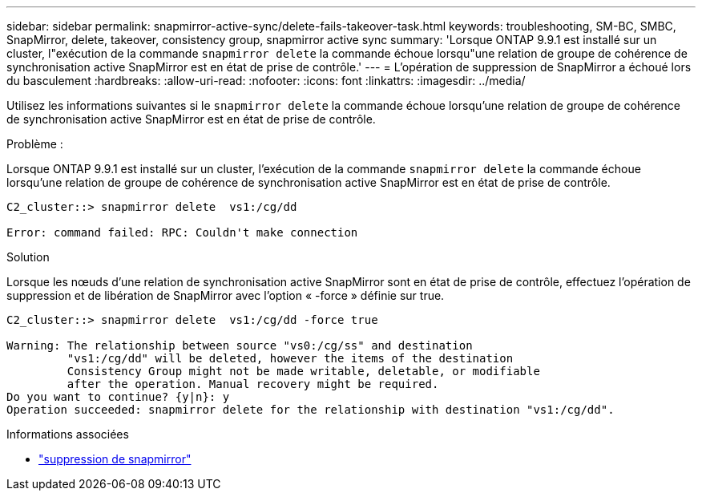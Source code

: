 ---
sidebar: sidebar 
permalink: snapmirror-active-sync/delete-fails-takeover-task.html 
keywords: troubleshooting, SM-BC, SMBC, SnapMirror, delete, takeover, consistency group, snapmirror active sync 
summary: 'Lorsque ONTAP 9.9.1 est installé sur un cluster, l"exécution de la commande  `snapmirror delete` la commande échoue lorsqu"une relation de groupe de cohérence de synchronisation active SnapMirror est en état de prise de contrôle.' 
---
= L'opération de suppression de SnapMirror a échoué lors du basculement
:hardbreaks:
:allow-uri-read: 
:nofooter: 
:icons: font
:linkattrs: 
:imagesdir: ../media/


[role="lead"]
Utilisez les informations suivantes si le  `snapmirror delete` la commande échoue lorsqu'une relation de groupe de cohérence de synchronisation active SnapMirror est en état de prise de contrôle.

.Problème :
Lorsque ONTAP 9.9.1 est installé sur un cluster, l'exécution de la commande  `snapmirror delete` la commande échoue lorsqu'une relation de groupe de cohérence de synchronisation active SnapMirror est en état de prise de contrôle.

....
C2_cluster::> snapmirror delete  vs1:/cg/dd

Error: command failed: RPC: Couldn't make connection
....
.Solution
Lorsque les nœuds d'une relation de synchronisation active SnapMirror sont en état de prise de contrôle, effectuez l'opération de suppression et de libération de SnapMirror avec l'option « -force » définie sur true.

....
C2_cluster::> snapmirror delete  vs1:/cg/dd -force true

Warning: The relationship between source "vs0:/cg/ss" and destination
         "vs1:/cg/dd" will be deleted, however the items of the destination
         Consistency Group might not be made writable, deletable, or modifiable
         after the operation. Manual recovery might be required.
Do you want to continue? {y|n}: y
Operation succeeded: snapmirror delete for the relationship with destination "vs1:/cg/dd".
....
.Informations associées
* link:https://docs.netapp.com/us-en/ontap-cli/snapmirror-delete.html["suppression de snapmirror"^]

